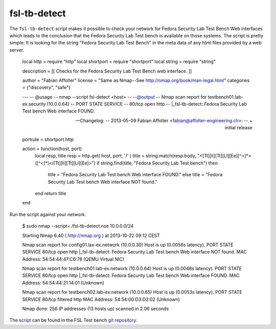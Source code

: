 .. -*- mode: rst -*-

.. _appendix-fsl-tb-detect:

.. _nmap: http://nmap.org/
.. _script: https://github.com/fabaff/fsl-test-bench/blob/master/fsl-tb-detect.nse
.. _git repository: https://github.com/fabaff/fsl-test-bench

fsl-tb-detect
=============

The ``fsl-tb-detect`` script makes it possible to check your network for Fedora
Security Lab Test Bench Web interfaces which leads to the conclusion that the 
Fedora Security Lab Test bench is available on those systems. The script is 
pretty simple: It is looking for the string "Fedora Security Lab Test Bench"
in the meta data of any html files provided by a web server.

    local http = require "http"
    local shortport = require "shortport"
    local string = require "string"

    description = [[
    Checks for the Fedora Security Lab Test Bench web interface.
    ]]

    author = "Fabian Affolter"
    license = "Same as Nmap--See http://nmap.org/book/man-legal.html"
    categories = {"discovery", "safe"}

    ---
    -- @usage
    -- nmap --script fsl-detect <host>
    --
    --@output
    -- Nmap scan report for testbench01.lab-ex.security (10.0.0.64)
    -- PORT   STATE SERVICE
    -- 80/tcp open  http
    -- |_fsl-tb-detect: Fedora Security Lab Test bench Web interface FOUND.

    -- Changelog:
    -- 2013-05-09 Fabian Affolter  <fabian@affolter-engineering.ch>:
    --   + initial release

    portrule = shortport.http

    action = function(host, port)
        local resp, title
        resp = http.get( host, port, '/' )
        title = string.match(resp.body, "<[Tt][Ii][Tt][Ll][Ee][^>]*>([^<]*)</[Tt][Ii][Tt][Ll][Ee]>")
        if string.find(title, "Fedora Security Lab Test bench") then
            title = "Fedora Security Lab Test bench Web interface FOUND."
	    else
            title = "Fedora Security Lab Test bench Web interface NOT found."
        end
        return title
    end

Run the script against your network.

    $ sudo nmap --script=./fsl-tb-detect.nse 10.0.0.0/24

    Starting Nmap 6.40 ( http://nmap.org ) at 2013-10-22 09:12 CEST

    Nmap scan report for config01.lax-ex.network (10.0.0.30)
    Host is up (0.0056s latency).
    PORT   STATE SERVICE
    80/tcp open  http
    |_fsl-tb-detect: Fedora Security Lab Test bench Web interface NOT found.
    MAC Address: 54:54:44:47:C6:78 (QEMU Virtual NIC)

    Nmap scan report for testbench01.lab-ex.network (10.0.0.64)
    Host is up (0.0048s latency).
    PORT   STATE SERVICE
    80/tcp open  http
    |_fsl-tb-detect: Fedora Security Lab Test bench Web interface FOUND.
    MAC Address: 54:54:44:21:14:01 (Unknown)

    Nmap scan report for testbench02.lab-ex.network (10.0.0.65)
    Host is up (0.0053s latency).
    PORT   STATE    SERVICE
    80/tcp filtered http
    MAC Address: 54:54:00:D3:D2:02 (Unknown)

    Nmap done: 256 IP addresses (13 hosts up) scanned in 2.06 seconds


The `script`_ can be found in the FSL Test bench `git repository`_.
